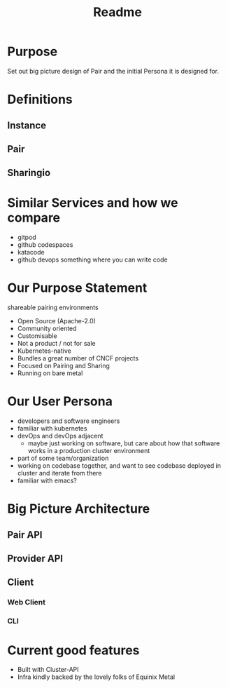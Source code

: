 #+title: Readme

* Purpose
Set out big picture design of Pair and the initial Persona it is designed for.
* Definitions
** Instance
** Pair
** Sharingio
* Similar Services and how we compare
- gitpod
- github codespaces
- katacode
- github devops something where you can write code
* Our Purpose Statement
shareable pairing environments

- Open Source (Apache-2.0)
- Community oriented
- Customisable
- Not a product / not for sale
- Kubernetes-native
- Bundles a great number of CNCF projects
- Focused on Pairing and Sharing
- Running on bare metal
* Our User Persona
- developers and software engineers
- familiar with kubernetes
- devOps and devOps adjacent
   - maybe just working on software, but care about how that software works in a production cluster environment
- part of some team/organization
- working on codebase together, and want to see codebase deployed in cluster and iterate from there
- familiar with emacs?
* Big Picture Architecture
** Pair API
** Provider API
** Client
*** Web Client
*** CLI
* Current good features
- Built with Cluster-API
- Infra kindly backed by the lovely folks of Equinix Metal
